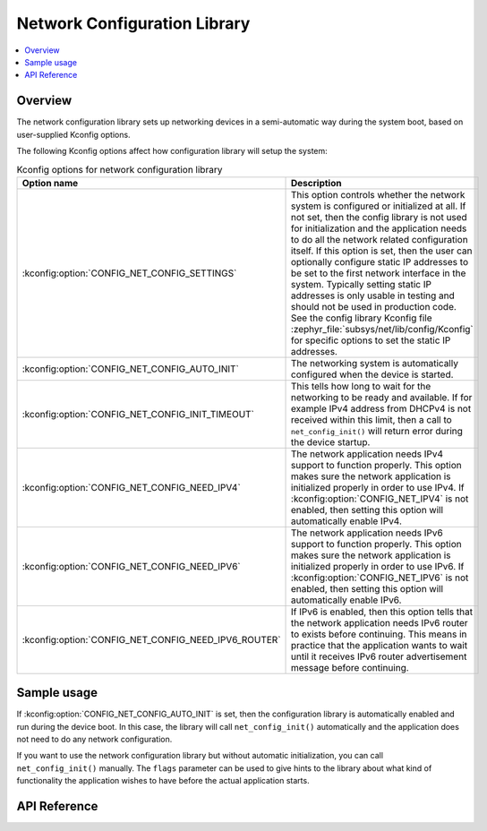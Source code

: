 .. _net_config_interface:

Network Configuration Library
#############################

.. contents::
    :local:
    :depth: 2

Overview
********

The network configuration library sets up networking devices in a
semi-automatic way during the system boot, based on user-supplied
Kconfig options.

The following Kconfig options affect how configuration library will
setup the system:

.. csv-table:: Kconfig options for network configuration library
   :header: "Option name", "Description"
   :widths: 45 55

   ":kconfig:option:`CONFIG_NET_CONFIG_SETTINGS`", "This option controls whether the
   network system is configured or initialized at all. If not set, then the
   config library is not used for initialization and the application needs to
   do all the network related configuration itself. If this option is set,
   then the user can optionally configure static IP addresses to be set to the
   first network interface in the system. Typically setting static IP addresses
   is only usable in testing and should not be used in production code. See
   the config library Kconfig file :zephyr_file:`subsys/net/lib/config/Kconfig`
   for specific options to set the static IP addresses."
   ":kconfig:option:`CONFIG_NET_CONFIG_AUTO_INIT`", "The networking system is
   automatically configured when the device is started."
   ":kconfig:option:`CONFIG_NET_CONFIG_INIT_TIMEOUT`", "This tells how long to wait for
   the networking to be ready and available. If for example IPv4 address from
   DHCPv4 is not received within this limit, then a call to
   ``net_config_init()`` will return error during the device startup."
   ":kconfig:option:`CONFIG_NET_CONFIG_NEED_IPV4`", "The network application needs IPv4
   support to function properly. This option makes sure the network application
   is initialized properly in order to use IPv4.
   If :kconfig:option:`CONFIG_NET_IPV4` is not enabled, then setting this option will
   automatically enable IPv4."
   ":kconfig:option:`CONFIG_NET_CONFIG_NEED_IPV6`", "The network application needs IPv6
   support to function properly. This option makes sure the network application
   is initialized properly in order to use IPv6.
   If :kconfig:option:`CONFIG_NET_IPV6` is not enabled, then setting this option will
   automatically enable IPv6."
   ":kconfig:option:`CONFIG_NET_CONFIG_NEED_IPV6_ROUTER`", "If IPv6 is enabled, then
   this option tells that the network application needs IPv6 router to exists
   before continuing. This means in practice that the application wants to wait
   until it receives IPv6 router advertisement message before continuing."

Sample usage
************

If :kconfig:option:`CONFIG_NET_CONFIG_AUTO_INIT` is set, then the configuration library
is automatically enabled and run during the device boot. In this case,
the library will call ``net_config_init()`` automatically and the application
does not need to do any network configuration.

If you want to use the network configuration library but without automatic
initialization, you can call ``net_config_init()`` manually. The ``flags``
parameter can be used to give hints to the library about what kind of
functionality the application wishes to have before the actual application
starts.

API Reference
*************

.. doxygengroup:: net_config
